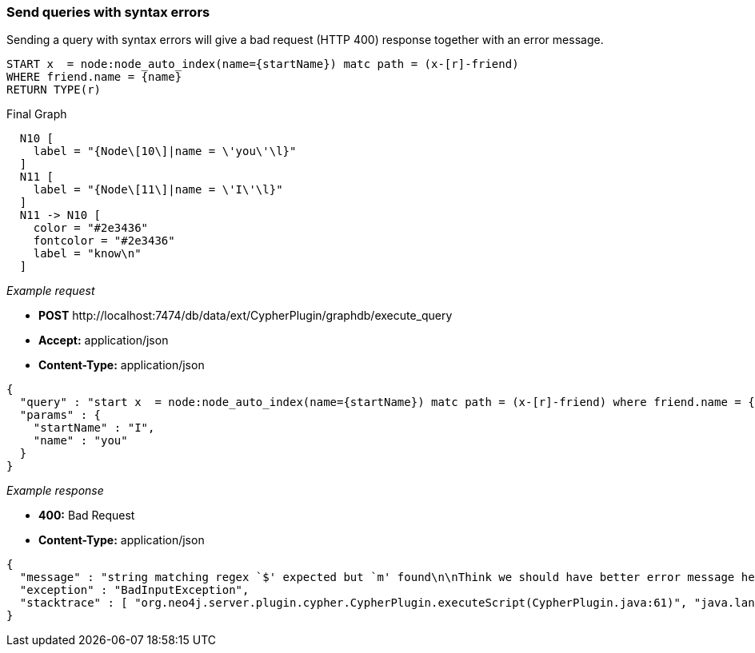 [[cypher-plugin-api-send-queries-with-syntax-errors]]
=== Send queries with syntax errors ===

Sending a query with syntax errors will give a bad request (HTTP 400)
response together with an error message.


[source,cypher]
----
START x  = node:node_auto_index(name={startName}) matc path = (x-[r]-friend)
WHERE friend.name = {name}
RETURN TYPE(r)
----


.Final Graph
["dot", "Final-Graph-send-queries-with-syntax-errors.svg", "neoviz", ""]
----
  N10 [
    label = "{Node\[10\]|name = \'you\'\l}"
  ]
  N11 [
    label = "{Node\[11\]|name = \'I\'\l}"
  ]
  N11 -> N10 [
    color = "#2e3436"
    fontcolor = "#2e3436"
    label = "know\n"
  ]
----

_Example request_

* *+POST+*  +http://localhost:7474/db/data/ext/CypherPlugin/graphdb/execute_query+
* *+Accept:+* +application/json+
* *+Content-Type:+* +application/json+
[source,javascript]
----
{
  "query" : "start x  = node:node_auto_index(name={startName}) matc path = (x-[r]-friend) where friend.name = {name} return TYPE(r)",
  "params" : {
    "startName" : "I",
    "name" : "you"
  }
}
----


_Example response_

* *+400:+* +Bad Request+
* *+Content-Type:+* +application/json+
[source,javascript]
----
{
  "message" : "string matching regex `$' expected but `m' found\n\nThink we should have better error message here? Help us by sending this query to cypher@neo4j.org.\n\nThank you, the Neo4j Team.\n\n\"start x  = node:node_auto_index(name={startName}) matc path = (x-[r]-friend) where friend.name = {name} return TYPE(r)\"\n                                                   ^",
  "exception" : "BadInputException",
  "stacktrace" : [ "org.neo4j.server.plugin.cypher.CypherPlugin.executeScript(CypherPlugin.java:61)", "java.lang.reflect.Method.invoke(Method.java:597)", "org.neo4j.server.plugins.PluginMethod.invoke(PluginMethod.java:57)", "org.neo4j.server.plugins.PluginManager.invoke(PluginManager.java:168)", "org.neo4j.server.rest.web.ExtensionService.invokeGraphDatabaseExtension(ExtensionService.java:300)", "org.neo4j.server.rest.web.ExtensionService.invokeGraphDatabaseExtension(ExtensionService.java:122)", "java.lang.reflect.Method.invoke(Method.java:597)" ]
}
----


